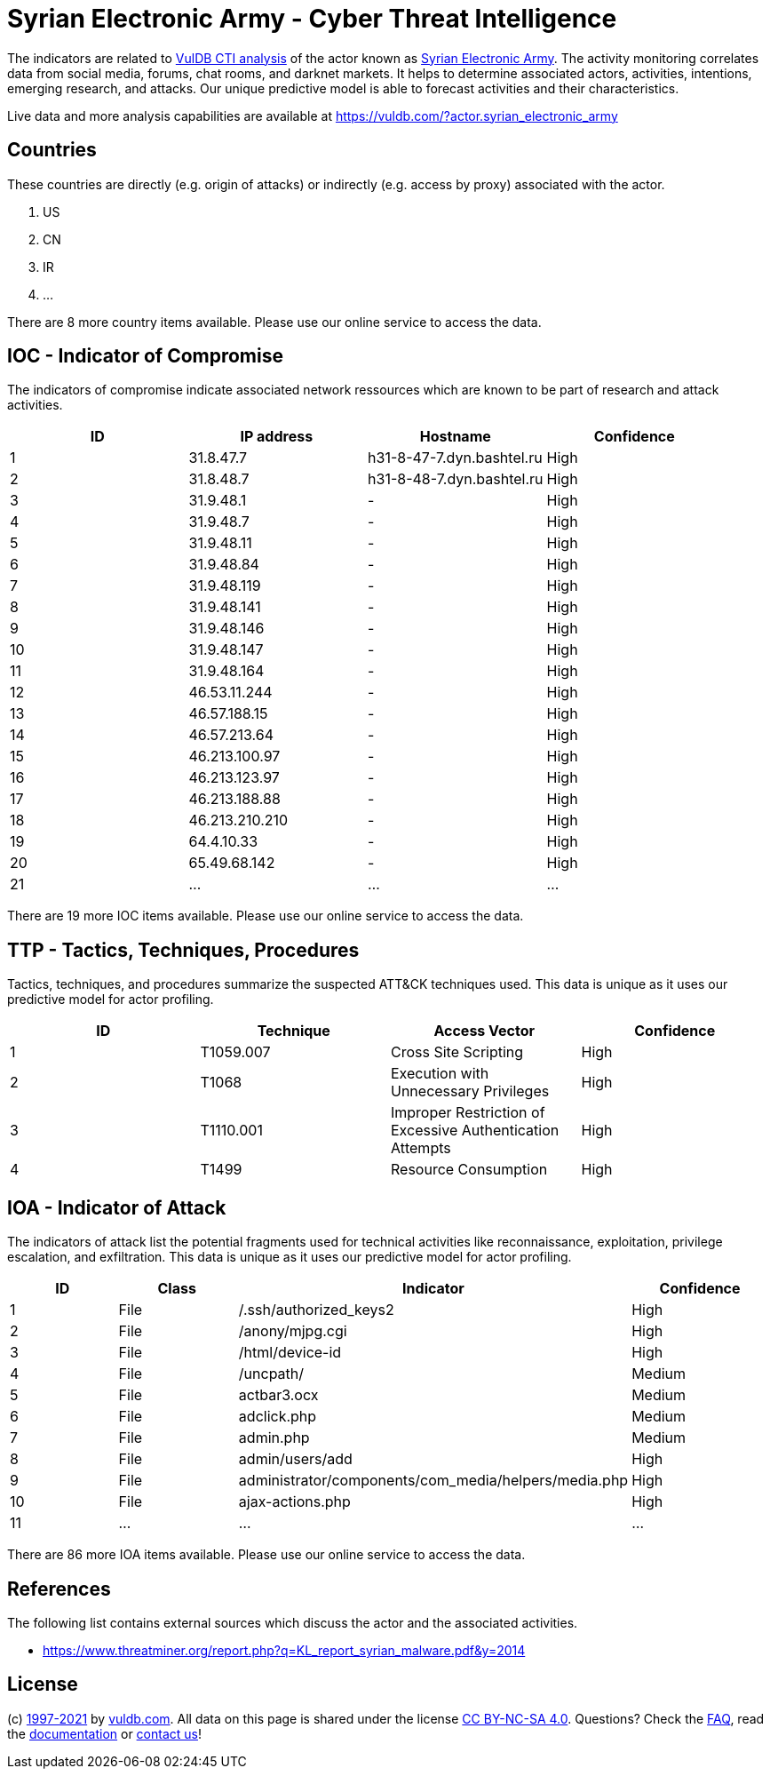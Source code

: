 = Syrian Electronic Army - Cyber Threat Intelligence

The indicators are related to https://vuldb.com/?doc.cti[VulDB CTI analysis] of the actor known as https://vuldb.com/?actor.syrian_electronic_army[Syrian Electronic Army]. The activity monitoring correlates data from social media, forums, chat rooms, and darknet markets. It helps to determine associated actors, activities, intentions, emerging research, and attacks. Our unique predictive model is able to forecast activities and their characteristics.

Live data and more analysis capabilities are available at https://vuldb.com/?actor.syrian_electronic_army

== Countries

These countries are directly (e.g. origin of attacks) or indirectly (e.g. access by proxy) associated with the actor.

. US
. CN
. IR
. ...

There are 8 more country items available. Please use our online service to access the data.

== IOC - Indicator of Compromise

The indicators of compromise indicate associated network ressources which are known to be part of research and attack activities.

[options="header"]
|========================================
|ID|IP address|Hostname|Confidence
|1|31.8.47.7|h31-8-47-7.dyn.bashtel.ru|High
|2|31.8.48.7|h31-8-48-7.dyn.bashtel.ru|High
|3|31.9.48.1|-|High
|4|31.9.48.7|-|High
|5|31.9.48.11|-|High
|6|31.9.48.84|-|High
|7|31.9.48.119|-|High
|8|31.9.48.141|-|High
|9|31.9.48.146|-|High
|10|31.9.48.147|-|High
|11|31.9.48.164|-|High
|12|46.53.11.244|-|High
|13|46.57.188.15|-|High
|14|46.57.213.64|-|High
|15|46.213.100.97|-|High
|16|46.213.123.97|-|High
|17|46.213.188.88|-|High
|18|46.213.210.210|-|High
|19|64.4.10.33|-|High
|20|65.49.68.142|-|High
|21|...|...|...
|========================================

There are 19 more IOC items available. Please use our online service to access the data.

== TTP - Tactics, Techniques, Procedures

Tactics, techniques, and procedures summarize the suspected ATT&CK techniques used. This data is unique as it uses our predictive model for actor profiling.

[options="header"]
|========================================
|ID|Technique|Access Vector|Confidence
|1|T1059.007|Cross Site Scripting|High
|2|T1068|Execution with Unnecessary Privileges|High
|3|T1110.001|Improper Restriction of Excessive Authentication Attempts|High
|4|T1499|Resource Consumption|High
|========================================

== IOA - Indicator of Attack

The indicators of attack list the potential fragments used for technical activities like reconnaissance, exploitation, privilege escalation, and exfiltration. This data is unique as it uses our predictive model for actor profiling.

[options="header"]
|========================================
|ID|Class|Indicator|Confidence
|1|File|/.ssh/authorized_keys2|High
|2|File|/anony/mjpg.cgi|High
|3|File|/html/device-id|High
|4|File|/uncpath/|Medium
|5|File|actbar3.ocx|Medium
|6|File|adclick.php|Medium
|7|File|admin.php|Medium
|8|File|admin/users/add|High
|9|File|administrator/components/com_media/helpers/media.php|High
|10|File|ajax-actions.php|High
|11|...|...|...
|========================================

There are 86 more IOA items available. Please use our online service to access the data.

== References

The following list contains external sources which discuss the actor and the associated activities.

* https://www.threatminer.org/report.php?q=KL_report_syrian_malware.pdf&y=2014

== License

(c) https://vuldb.com/?doc.changelog[1997-2021] by https://vuldb.com/?doc.about[vuldb.com]. All data on this page is shared under the license https://creativecommons.org/licenses/by-nc-sa/4.0/[CC BY-NC-SA 4.0]. Questions? Check the https://vuldb.com/?doc.faq[FAQ], read the https://vuldb.com/?doc[documentation] or https://vuldb.com/?contact[contact us]!
